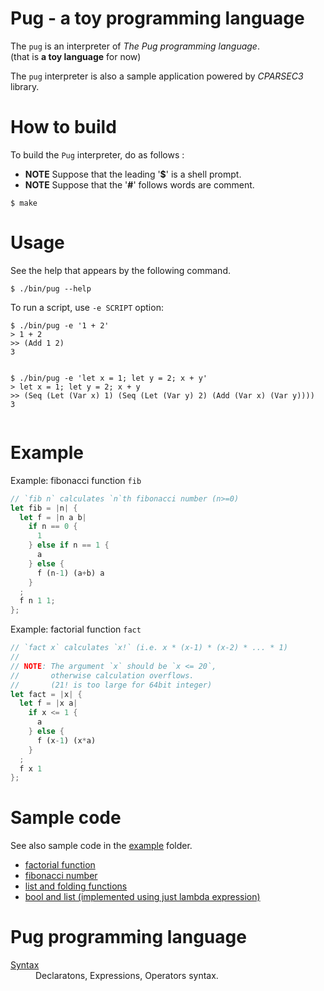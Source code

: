 # -*- coding: utf-8-unix -*-
#+STARTUP: showall indent

* Pug - a toy programming language

The ~pug~ is an interpreter of /The Pug programming language/.\\
(that is *a toy language* for now)

The ~pug~ interpreter is also a sample application powered by /CPARSEC3/
library.

* How to build
To build the ~Pug~ interpreter, do as follows :
- *NOTE* Suppose that the leading '*$*' is a shell prompt.
- *NOTE* Suppose that the '*#*' follows words are comment.

#+begin_src shell
$ make
#+end_src

* Usage
See the help that appears by the following command.
#+begin_src shell
$ ./bin/pug --help
#+end_src

To run a script, use ~-e SCRIPT~ option:
#+begin_src shell
$ ./bin/pug -e '1 + 2'
> 1 + 2
>> (Add 1 2)
3

#+end_src

#+begin_src shell
$ ./bin/pug -e 'let x = 1; let y = 2; x + y'
> let x = 1; let y = 2; x + y
>> (Seq (Let (Var x) 1) (Seq (Let (Var y) 2) (Add (Var x) (Var y))))
3

#+end_src

* Example

Example: fibonacci function ~fib~
#+begin_src rust
// `fib n` calculates `n`th fibonacci number (n>=0)
let fib = |n| {
  let f = |n a b|
    if n == 0 {
      1
    } else if n == 1 {
      a
    } else {
      f (n-1) (a+b) a
    }
  ;
  f n 1 1;
};
#+end_src

Example: factorial function ~fact~
#+begin_src rust
// `fact x` calculates `x!` (i.e. x * (x-1) * (x-2) * ... * 1)
//
// NOTE: The argument `x` should be `x <= 20`,
//       otherwise calculation overflows.
//       (21! is too large for 64bit integer)
let fact = |x| {
  let f = |x a|
    if x <= 1 {
      a
    } else {
      f (x-1) (x*a)
    }
  ;
  f x 1
};
#+end_src

* Sample code

See also sample code in the [[file:example/][example]] folder.
- [[file:example/fact.txt][factorial function]]
- [[file:example/fib.txt][fibonacci number]]
- [[file:example/list.txt][list and folding functions]]
- [[file:example/lambda_calculus.txt][bool and list (implemented using just lambda expression)]]


* Pug programming language

- [[file:docs/syntax.md][Syntax]] :: Declaratons, Expressions, Operators syntax.
